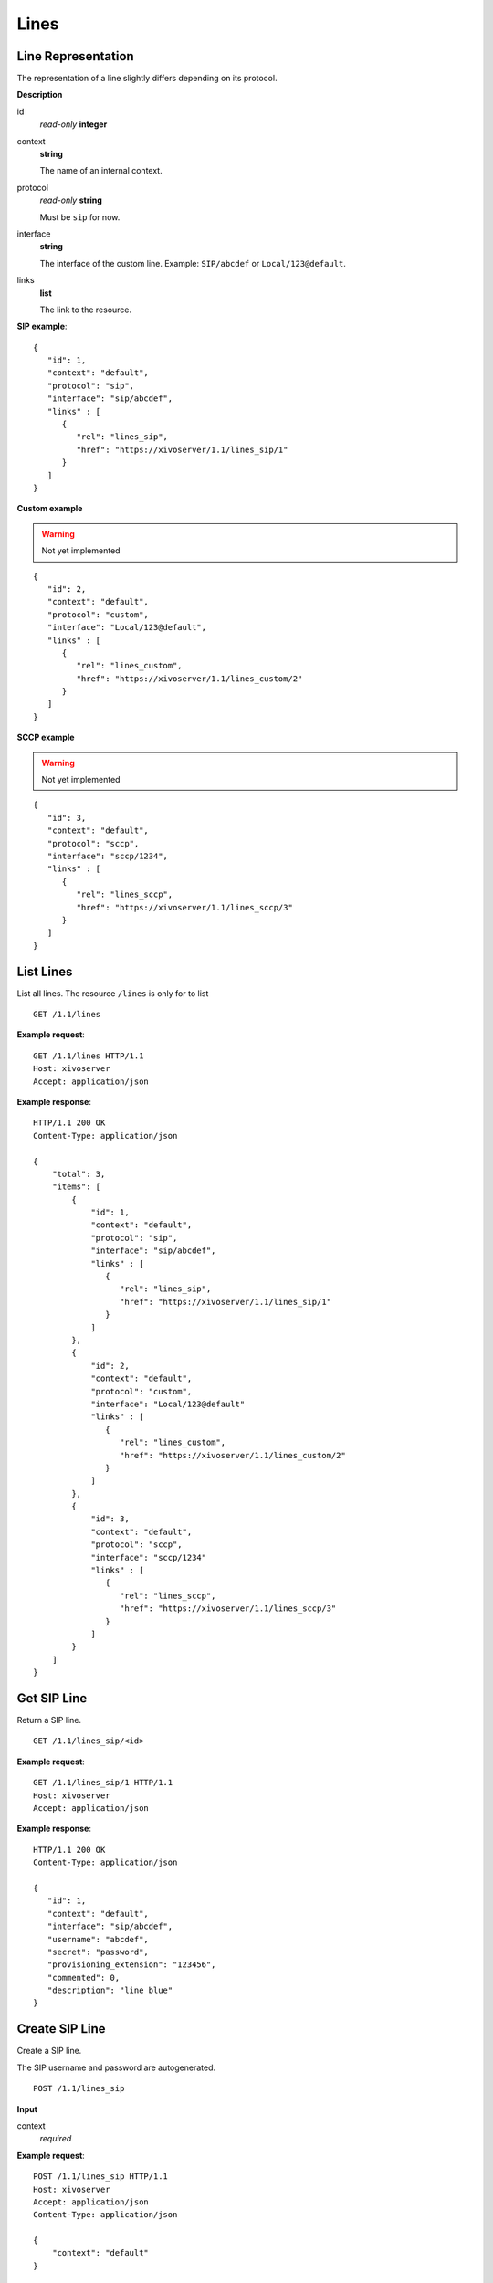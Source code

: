 *****
Lines
*****

Line Representation
===================

The representation of a line slightly differs depending on its protocol.

**Description**

id
   *read-only* **integer**

context
   **string**

   The name of an internal context.

protocol
   *read-only* **string**

   Must be ``sip`` for now.

interface
   **string**

   The interface of the custom line. Example: ``SIP/abcdef`` or ``Local/123@default``.

links
   **list**
   
   The link to the resource.

**SIP example**::

   {
      "id": 1,
      "context": "default",
      "protocol": "sip",
      "interface": "sip/abcdef",
      "links" : [
         {
            "rel": "lines_sip",
            "href": "https://xivoserver/1.1/lines_sip/1"
         }
      ]
   }

**Custom example**

.. warning:: Not yet implemented

::
   
   {
      "id": 2,
      "context": "default",
      "protocol": "custom",
      "interface": "Local/123@default",
      "links" : [
         {
            "rel": "lines_custom",
            "href": "https://xivoserver/1.1/lines_custom/2"
         }
      ]
   }

**SCCP example**

.. warning:: Not yet implemented

::

   {
      "id": 3,
      "context": "default",
      "protocol": "sccp",
      "interface": "sccp/1234",
      "links" : [
         {
            "rel": "lines_sccp",
            "href": "https://xivoserver/1.1/lines_sccp/3"
         }
      ]
   }


List Lines
==========

List all lines. The resource ``/lines`` is only for to list 

::

   GET /1.1/lines

**Example request**::

   GET /1.1/lines HTTP/1.1
   Host: xivoserver
   Accept: application/json

**Example response**::

   HTTP/1.1 200 OK
   Content-Type: application/json

   {
       "total": 3,
       "items": [
           {
               "id": 1,
               "context": "default",
               "protocol": "sip",
               "interface": "sip/abcdef",
               "links" : [
                  {
                     "rel": "lines_sip",
                     "href": "https://xivoserver/1.1/lines_sip/1"
                  }
               ]
           },
           {
               "id": 2,
               "context": "default",
               "protocol": "custom",
               "interface": "Local/123@default"
               "links" : [
                  {
                     "rel": "lines_custom",
                     "href": "https://xivoserver/1.1/lines_custom/2"
                  }
               ]
           },
           {
               "id": 3,
               "context": "default",
               "protocol": "sccp",
               "interface": "sccp/1234"
               "links" : [
                  {
                     "rel": "lines_sccp",
                     "href": "https://xivoserver/1.1/lines_sccp/3"
                  }
               ]
           }
       ]
   }


Get SIP Line
============

Return a SIP line.

::

   GET /1.1/lines_sip/<id>

**Example request**::

   GET /1.1/lines_sip/1 HTTP/1.1
   Host: xivoserver
   Accept: application/json

**Example response**::

   HTTP/1.1 200 OK
   Content-Type: application/json

   {
      "id": 1,
      "context": "default",
      "interface": "sip/abcdef",
      "username": "abcdef",
      "secret": "password",
      "provisioning_extension": "123456",
      "commented": 0,
      "description": "line blue"
   }


Create SIP Line
===============

Create a SIP line.

The SIP username and password are autogenerated.

::

   POST /1.1/lines_sip

**Input**

context
   *required*

**Example request**::

   POST /1.1/lines_sip HTTP/1.1
   Host: xivoserver
   Accept: application/json
   Content-Type: application/json

   {
       "context": "default"
   }

**Example response**::

   HTTP/1.1 201 Created
   Location: /1.1/lines/1
   Content-Type: application/json

   {
      "id": 1,
      "links" : [
         {
            "rel": "lines_sip",
            "href": "https://xivoserver/1.1/lines_sip/1"
         }
      ]
   }


Create Custom Line
==================

.. warning:: Not yet implemented

Create a custom line.

::

   POST /1.1/lines_custom

**Input**

context
   *required*

interface
   *required*


**Example request**::

   POST /1.1/lines_custom HTTP/1.1
   Host: xivoserver
   Accept: application/json
   Content-Type: application/json

   {
       "context": "default",
       "interface": "Local/4185559999@to-extern"
   }

**Example response**::

   HTTP/1.1 201 Created
   Location: /1.1/lines_custom/2
   Content-Type: application/json

   {
      "id": 2,
      "links" : [
         {
            "rel": "lines_custom",
            "href": "https://xivoserver/1.1/lines_custom/2"
         }
      ]
   }


Delete SIP Line
===============

Delete a SIP line.

For every user that is associated to the line, the association between the
line and the user is removed.

If the line is provisioned to a device, the association between the line
and the device is removed. If that device had exactly 1 line provisioned
on it, the device goes back in autoprov mode.

::

   DELETE /1.1/lines_sip/<id>

**Example request**::

   DELETE /1.1/lines_sip/1 HTTP/1.1
   Host: xivoserver

**Example response**::

   HTTP/1.1 204 No Content
